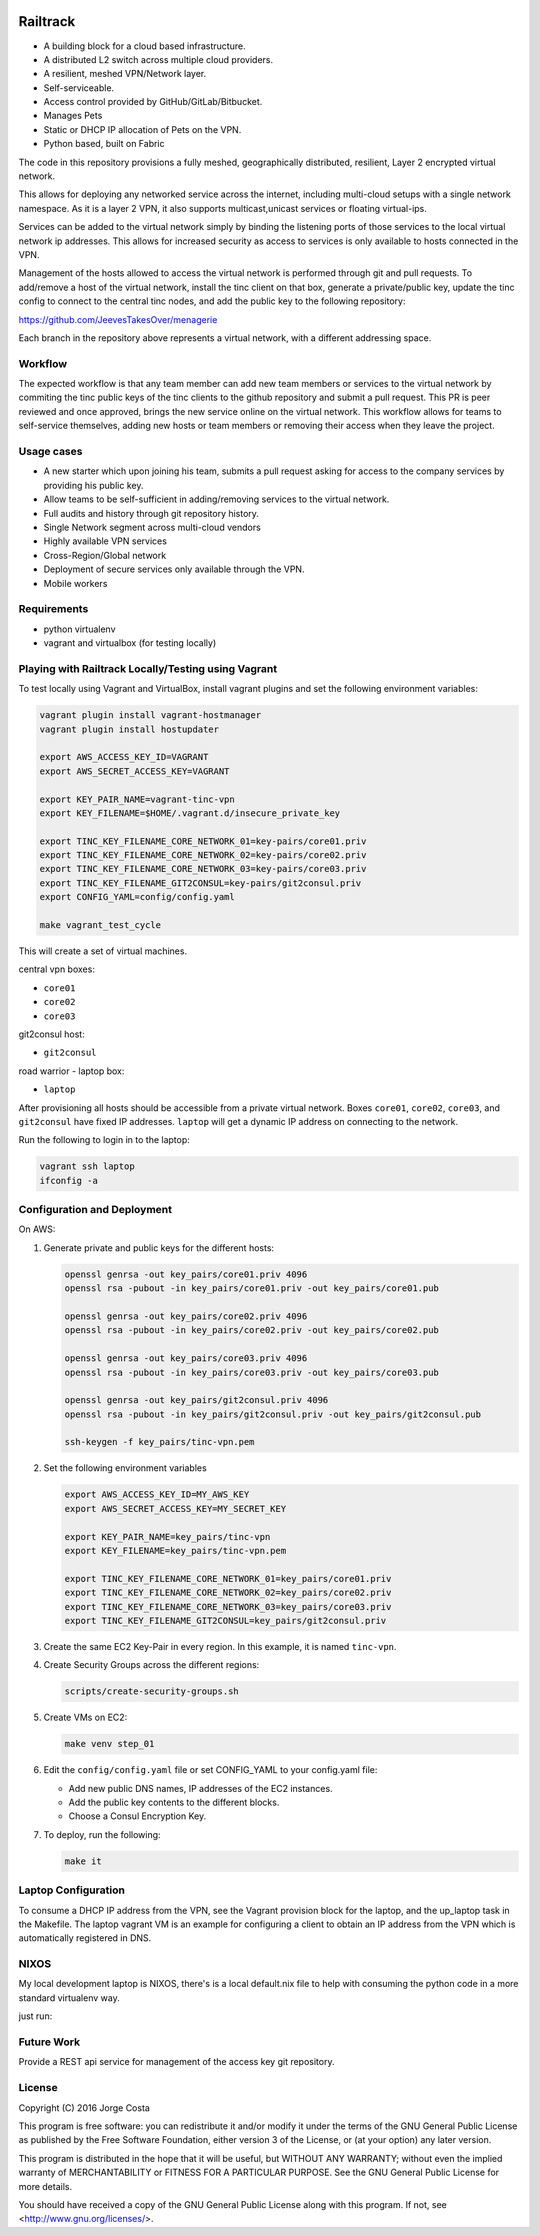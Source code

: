 .. image:: https://badge.waffle.io/Azulinho/Board.png?label=ready&title=Ready 
 :target: https://waffle.io/Azulinho/Board 
 :alt: 'Stories in Ready'


=========
Railtrack
=========

* A building block for a cloud based infrastructure.
* A distributed L2 switch across multiple cloud providers.
* A resilient, meshed VPN/Network layer.
* Self-serviceable.
* Access control provided by GitHub/GitLab/Bitbucket.
* Manages Pets
* Static or DHCP IP allocation of Pets on the VPN.
* Python based, built on Fabric


The code in this repository provisions a fully meshed, geographically
distributed, resilient, Layer 2 encrypted virtual network.

This allows for deploying any networked service across the internet, including 
multi-cloud setups with a single network namespace. As it is a layer 2 VPN, it
also supports multicast,unicast services or floating virtual-ips.

Services can be added to the virtual network simply by binding the listening
ports of those services to the local virtual network ip addresses. This allows
for increased security as access to services is only available to hosts
connected in the VPN.

Management of the hosts allowed to access the virtual network is performed
through git and pull requests.
To add/remove a host of the virtual network, install the tinc client on that
box, generate a private/public key, update the tinc config to connect to the
central tinc nodes, and add the public key to the following repository:

https://github.com/JeevesTakesOver/menagerie

Each branch in the repository above represents a virtual network, with a
different addressing space.


Workflow
========

The expected workflow is that any team member can add new team members or
services to the virtual network by commiting the tinc public keys of the tinc
clients to the github repository and submit a pull request.
This PR is peer reviewed and once approved, brings the new service online on
the virtual network.
This workflow allows for teams to self-service themselves, adding new hosts or 
team members or removing their access when they leave the project.


Usage cases
===========

* A new starter which upon joining his team, submits a pull request asking for access to the company services by providing his public key.

* Allow teams to be self-sufficient in adding/removing services to the virtual network.

* Full audits and history through git repository history.

* Single Network segment across multi-cloud vendors

* Highly available VPN services

* Cross-Region/Global network

* Deployment of secure services only available through the VPN.

* Mobile workers


Requirements
============

* python virtualenv
* vagrant and virtualbox (for testing locally)

Playing with Railtrack Locally/Testing using Vagrant
====================================================

To test locally using Vagrant and VirtualBox, install vagrant plugins and
set the following environment variables:

.. code-block:: bash

   vagrant plugin install vagrant-hostmanager
   vagrant plugin install hostupdater

   export AWS_ACCESS_KEY_ID=VAGRANT
   export AWS_SECRET_ACCESS_KEY=VAGRANT

   export KEY_PAIR_NAME=vagrant-tinc-vpn
   export KEY_FILENAME=$HOME/.vagrant.d/insecure_private_key

   export TINC_KEY_FILENAME_CORE_NETWORK_01=key-pairs/core01.priv
   export TINC_KEY_FILENAME_CORE_NETWORK_02=key-pairs/core02.priv
   export TINC_KEY_FILENAME_CORE_NETWORK_03=key-pairs/core03.priv
   export TINC_KEY_FILENAME_GIT2CONSUL=key-pairs/git2consul.priv
   export CONFIG_YAML=config/config.yaml

   make vagrant_test_cycle

This will create a set of virtual machines.

central vpn boxes:

* ``core01``
* ``core02``
* ``core03``

git2consul host:

* ``git2consul``

road warrior - laptop box:

* ``laptop``


After provisioning all hosts should be accessible from a private virtual
network.
Boxes ``core01``, ``core02``, ``core03``, and ``git2consul`` have fixed IP addresses.
``laptop`` will get a dynamic IP address on connecting to the network.

Run the following to login in to the laptop:

.. code-block:: bash

   vagrant ssh laptop
   ifconfig -a


Configuration and Deployment
=============================

On AWS:

#. Generate private and public keys for the different hosts:

   .. code-block:: bash

      openssl genrsa -out key_pairs/core01.priv 4096
      openssl rsa -pubout -in key_pairs/core01.priv -out key_pairs/core01.pub

      openssl genrsa -out key_pairs/core02.priv 4096
      openssl rsa -pubout -in key_pairs/core02.priv -out key_pairs/core02.pub

      openssl genrsa -out key_pairs/core03.priv 4096
      openssl rsa -pubout -in key_pairs/core03.priv -out key_pairs/core03.pub

      openssl genrsa -out key_pairs/git2consul.priv 4096
      openssl rsa -pubout -in key_pairs/git2consul.priv -out key_pairs/git2consul.pub

      ssh-keygen -f key_pairs/tinc-vpn.pem

#. Set the following environment variables

   .. code-block:: bash

      export AWS_ACCESS_KEY_ID=MY_AWS_KEY
      export AWS_SECRET_ACCESS_KEY=MY_SECRET_KEY

      export KEY_PAIR_NAME=key_pairs/tinc-vpn
      export KEY_FILENAME=key_pairs/tinc-vpn.pem

      export TINC_KEY_FILENAME_CORE_NETWORK_01=key_pairs/core01.priv
      export TINC_KEY_FILENAME_CORE_NETWORK_02=key_pairs/core02.priv
      export TINC_KEY_FILENAME_CORE_NETWORK_03=key_pairs/core03.priv
      export TINC_KEY_FILENAME_GIT2CONSUL=key_pairs/git2consul.priv

#. Create the same EC2 Key-Pair in every region.
   In this example, it is named ``tinc-vpn``.

#. Create Security Groups across the different regions:

   .. code-block:: bash

      scripts/create-security-groups.sh

#. Create VMs on EC2:

   .. code-block:: bash

      make venv step_01

#. Edit the ``config/config.yaml`` file or set CONFIG_YAML to your config.yaml file:

   * Add new public DNS names, IP addresses of the EC2 instances.
   * Add the public key contents to the different blocks.
   * Choose a Consul Encryption Key.

#. To deploy, run the following:

   .. code-block:: bash

      make it


Laptop Configuration
=============================

To consume a DHCP IP address from the VPN, see the Vagrant provision block for
the laptop, and the up_laptop task in the Makefile.
The laptop vagrant VM is an example for configuring a client to obtain an IP
address from the VPN which is automatically registered in DNS.


NIXOS
==============================

My local development laptop is NIXOS, there's is a local default.nix file to
help with consuming the python code in a more standard virtualenv way.

just run:
   .. nix-shell


Future Work
===========

Provide a REST api service for management of the access key git repository.


License
========

Copyright (C) 2016  Jorge Costa

This program is free software: you can redistribute it and/or modify
it under the terms of the GNU General Public License as published by
the Free Software Foundation, either version 3 of the License, or
(at your option) any later version.

This program is distributed in the hope that it will be useful,
but WITHOUT ANY WARRANTY; without even the implied warranty of
MERCHANTABILITY or FITNESS FOR A PARTICULAR PURPOSE.  See the
GNU General Public License for more details.

You should have received a copy of the GNU General Public License
along with this program.  If not, see <http://www.gnu.org/licenses/>.
